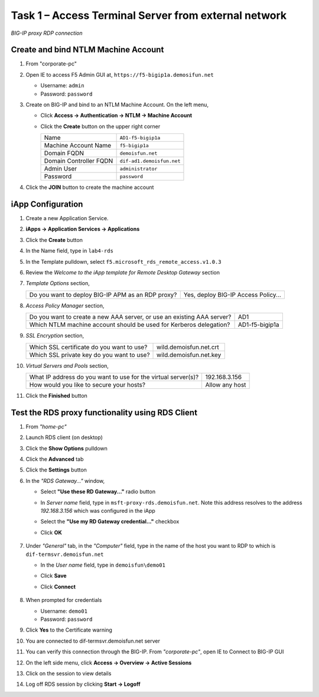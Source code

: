 Task 1 – Access Terminal Server from external network
=====================================================

.. figure:: /_static/class1/image_lab4task1.png
   :scale: 100 %
   :align: center
   
   *BIG-IP proxy RDP connection*


Create and bind NTLM Machine Account
------------------------------------

#. From "corporate-pc"

#. Open IE to access F5 Admin GUI at,
   ``https://f5-bigip1a.demosifun.net``

   - Username: ``admin``
   - Password: ``password``

#. Create on BIG-IP and bind to an NTLM Machine Account. On the left menu,

   - Click **Access -> Authentication -> NTLM -> Machine Account**
   
   - Click the **Create** button on the upper right corner

     +--------------------------+-----------------------------+
     | Name                     | ``AD1-f5-bigip1a``          |
     +--------------------------+-----------------------------+
     | Machine Account Name     | ``f5-bigip1a``              |
     +--------------------------+-----------------------------+
     | Domain FQDN              | ``demoisfun.net``           |
     +--------------------------+-----------------------------+
     | Domain Controller FQDN   | ``dif-ad1.demoisfun.net``   |
     +--------------------------+-----------------------------+
     | Admin User               | ``administrator``           |
     +--------------------------+-----------------------------+
     | Password                 | ``password``                |
     +--------------------------+-----------------------------+

#. Click the **JOIN** button to create the machine account



iApp Configuration
------------------

#. Create a new Application Service.

#. **iApps -> Application Services -> Applications**

#. Click the **Create** button

#. In the Name field, type in ``lab4-rds``

#. In the Template pulldown, select ``f5.microsoft_rds_remote_access.v1.0.3``

#. Review the *Welcome to the iApp template for Remote Desktop Gateway* section

#. *Template Options* section,

   +-----------------------------------------------------+--------------------------------------------+
   | Do you want to deploy BIG-IP APM as an RDP proxy?   | Yes, deploy BIG-IP Access Policy...        |
   +-----------------------------------------------------+--------------------------------------------+

#. *Access Policy Manager* section,

   +--------------------------------------------------------------------------+------------------+
   | Do you want to create a new AAA server, or use an existing AAA server?   | AD1              |
   +--------------------------------------------------------------------------+------------------+
   | Which NTLM machine account should be used for Kerberos delegation?       | AD1-f5-bigip1a   |
   +--------------------------------------------------------------------------+------------------+

#. *SSL Encryption* section,

   +---------------------------------------------+--------------------------+
   | Which SSL certificate do you want to use?   | wild.demoisfun.net.crt   |
   +---------------------------------------------+--------------------------+
   | Which SSL private key do you want to use?   | wild.demoisfun.net.key   |
   +---------------------------------------------+--------------------------+

#. *Virtual Servers and Pools* section,

   +-----------------------------------------------------------------+------------------+
   | What IP address do you want to use for the virtual server(s)?   | 192.168.3.156    |
   +-----------------------------------------------------------------+------------------+
   | How would you like to secure your hosts?                        | Allow any host   |
   +-----------------------------------------------------------------+------------------+

#. Click the **Finished** button


Test the RDS proxy functionality using RDS Client
-------------------------------------------------

#. From *"home-pc"*

#. Launch RDS client (on desktop)

#. Click the **Show Options** pulldown

#. Click the **Advanced** tab

#. Click the **Settings** button

#. In the *"RDS Gateway..."* window,

   - Select **"Use these RD Gateway..."** radio button
   - In *Server name* field, type in ``msft-proxy-rds.demoisfun.net``. Note this address resolves to the address *192.168.3.156* which        was configured in the iApp
   - Select the **"Use my RD Gateway credential..."** checkbox
   - Click **OK**

        |image16|

#. Under *"General"* tab, in the *"Computer"* field, type in the name of the
   host you want to RDP to which is ``dif-termsvr.demoisfun.net``

   - In the *User name* field, type in ``demoisfun\demo01``
   - Click **Save**
   - Click **Connect**
   
          |image17|

#. When prompted for credentials

   - Username: ``demo01``
   - Password: ``password``

#. Click **Yes** to the Certificate warning

   |image18|

#. You are connected to dif-termsvr.demoisfun.net server

#. You can verify this connection through the BIG-IP. From *"corporate-pc"*, open IE to Connect to BIG-IP GUI

#. On the left side menu, click **Access -> Overview -> Active Sessions**

#. Click on the session to view details

   |image19|

#. Log off RDS session by clicking **Start -> Logoff**


.. |image15| image:: /_static/class1/image17.png
   :width: 5.58333in
   :height: 2.96875in
.. |image16| image:: /_static/class1/image18.png
   :width: 3.25126in
   :height: 3.65672in
.. |image17| image:: /_static/class1/image19.png
   :width: 3.28358in
   :height: 3.79055in
.. |image18| image:: /_static/class1/image20.png
   :width: 1.82813in
   :height: 1.68013in
.. |image19| image:: /_static/class1/image21.png
   :width: 5.25486in
   :height: 1.65269in
